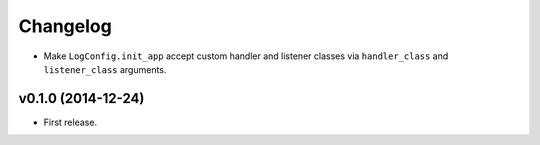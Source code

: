 Changelog
=========


- Make ``LogConfig.init_app`` accept custom handler and listener classes via ``handler_class`` and ``listener_class`` arguments.


v0.1.0 (2014-12-24)
-------------------

- First release.
